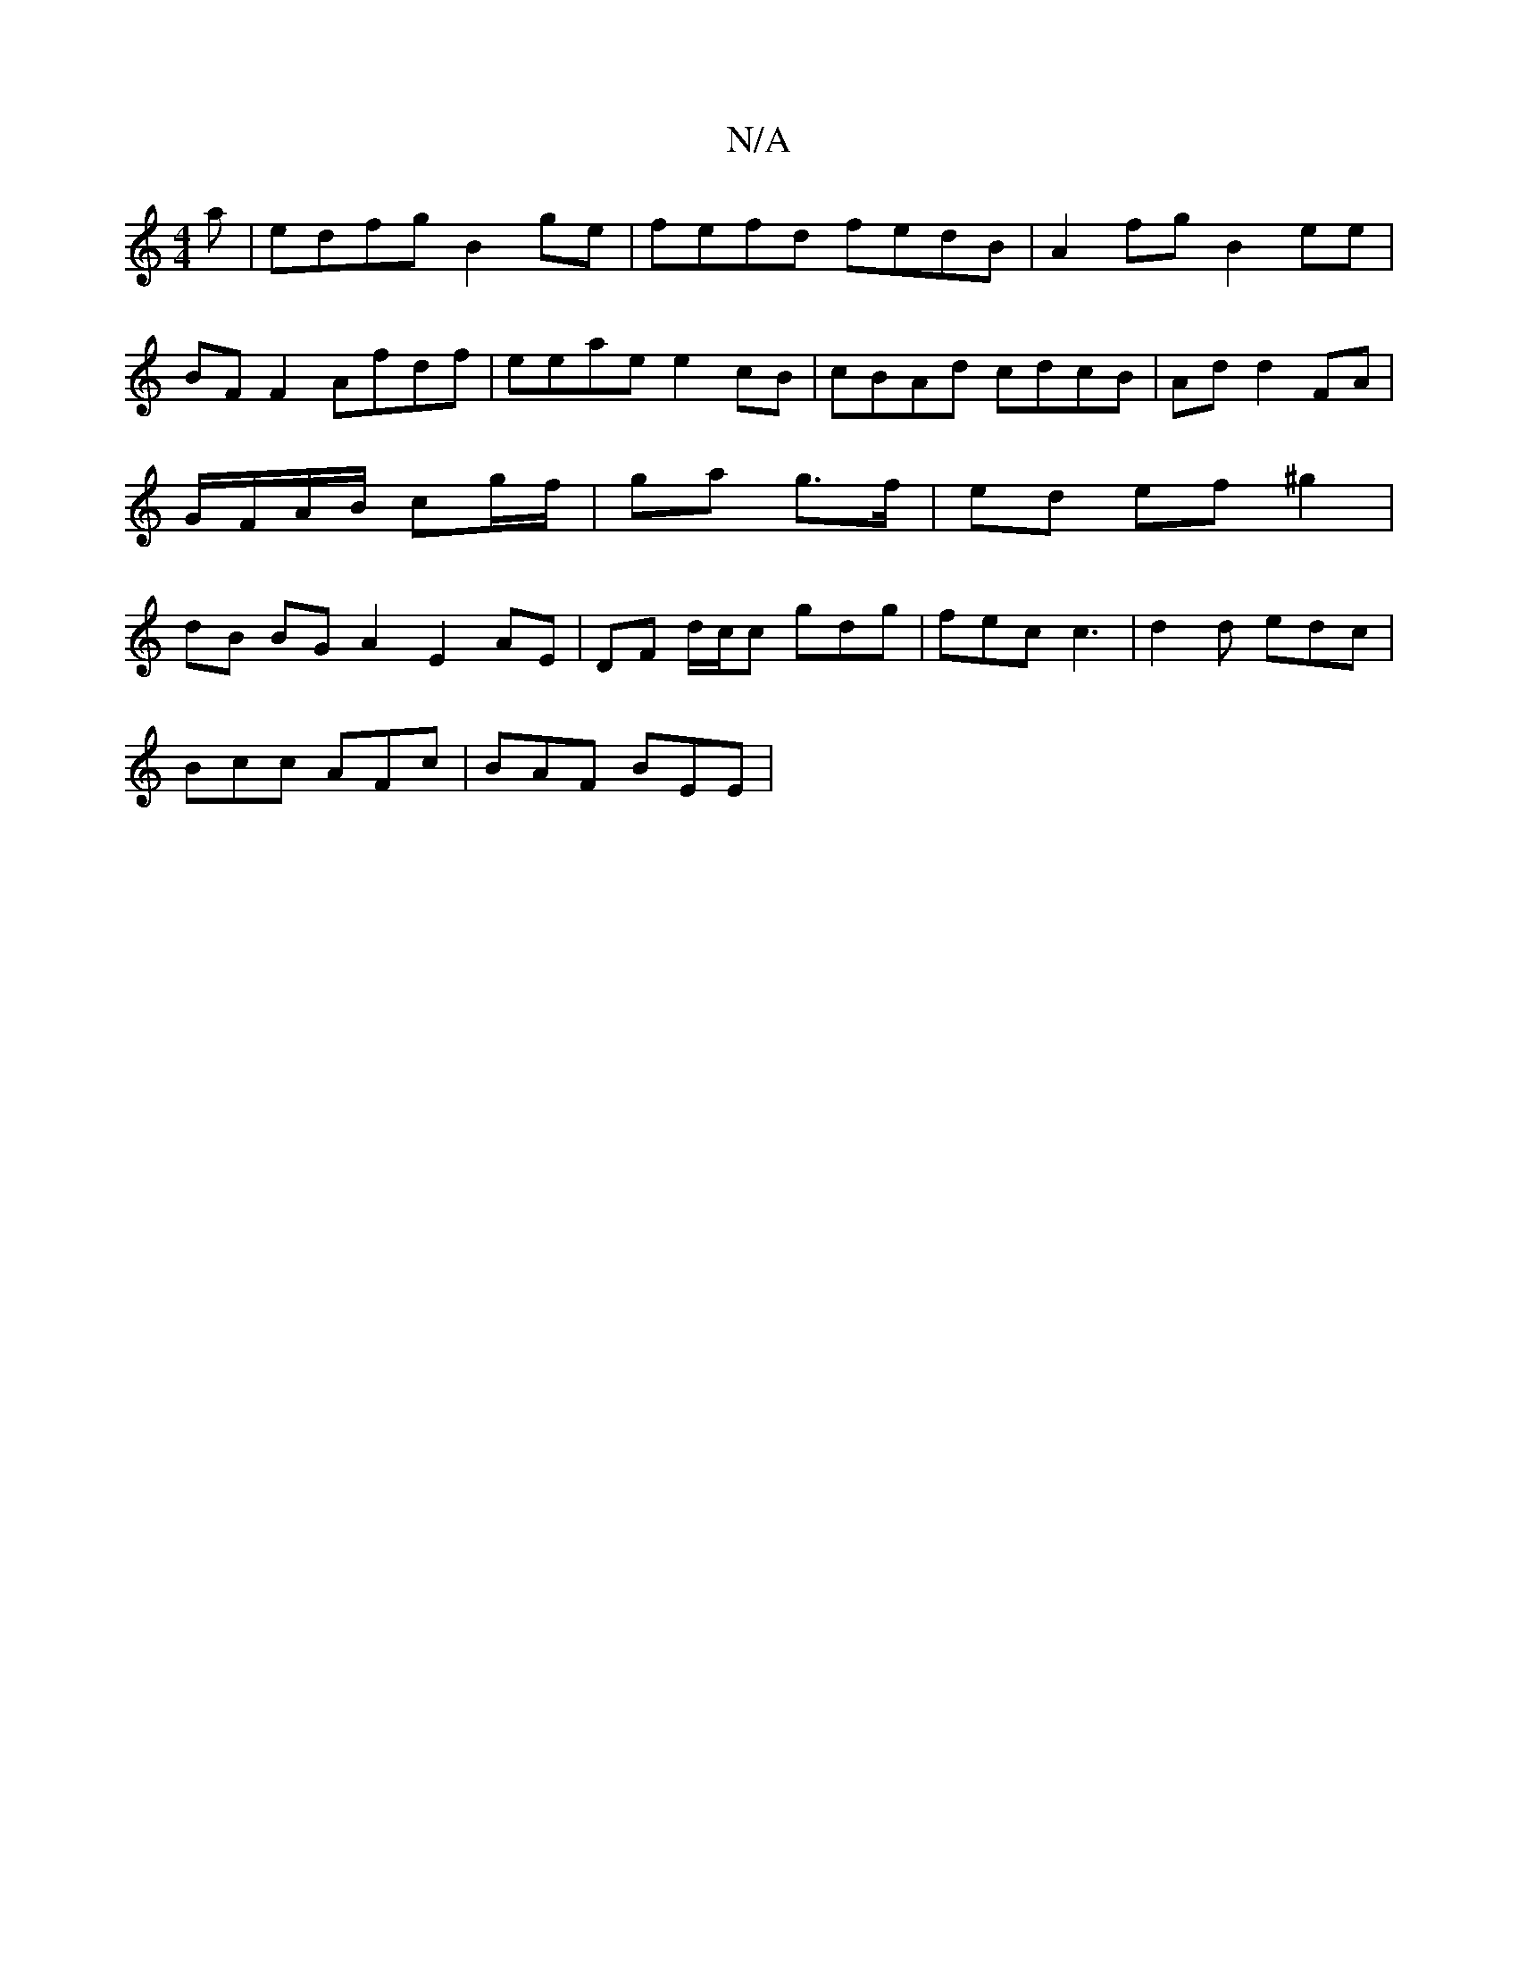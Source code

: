 X:1
T:N/A
M:4/4
R:N/A
K:Cmajor
a | edfg B2 ge | fefd fedB | A2 fg B2 ee | BF F2 Afdf | eeae e2cB | cBAd cdcB | Ad d2 FA | G/F/A/B/ cg/f/ | ga g>f | ed ef ^g2|dB BG A2 E2 AE | DF d/2c/2c gdg | fec c3 |d2 d edc |
Bcc AFc | BAF BEE | 
